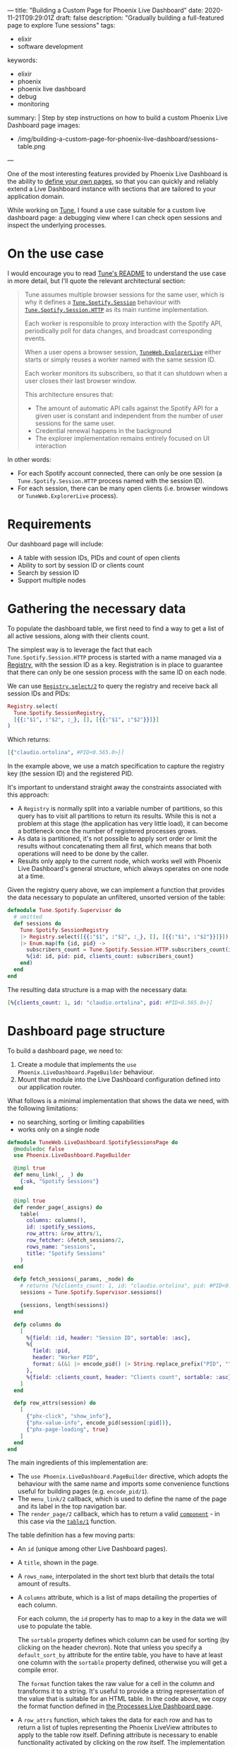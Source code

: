 ---
title: "Building a Custom Page for Phoenix Live Dashboard"
date: 2020-11-21T09:29:01Z
draft: false
description: "Gradually building a full-featured page to explore Tune sessions"
tags:
  - elixir
  - software development
keywords:
  - elixir
  - phoenix
  - phoenix live dashboard
  - debug
  - monitoring
summary: |
  Step by step instructions on how to build a custom Phoenix Live Dashboard page
images:
  - /img/building-a-custom-page-for-phoenix-live-dashboard/sessions-table.png
---

#+PROPERTY: header-args:elixir :session *Tune* :remsh tune@mini.local :name post :wrap "src elixir"

One of the most interesting features provided by Phoenix Live Dashboard is the ability to [[https://hexdocs.pm/phoenix_live_dashboard/Phoenix.LiveDashboard.PageBuilder.html#content][define your own pages]], so that you can quickly and reliably extend a Live Dashboard instance with sections that are tailored to your application domain.

While working on [[https://github.com/fully-forged/tune][Tune]], I found a use case suitable for a custom live dashboard page: a debugging view where I can check open sessions and inspect the underlying processes.

* On the use case

I would encourage you to read [[https://github.com/fully-forged/tune][Tune's README]] to understand the use case in more detail, but I'll quote the relevant architectural section:

#+begin_quote
Tune assumes multiple browser sessions for the same user, which is why it defines a [[https://tune-docs.fullyforged.com/Tune.Spotify.Session.html#content][~Tune.Spotify.Session~]] behaviour with [[https://tune-docs.fullyforged.com/Tune.Spotify.Session.HTTP.html#content][~Tune.Spotify.Session.HTTP~]] as its main runtime implementation.

Each worker is responsible to proxy interaction with the Spotify API, periodically poll for data changes, and broadcast corresponding events.

When a user opens a browser session, [[https://tune-docs.fullyforged.com/TuneWeb.ExplorerLive.html#content][~TuneWeb.ExplorerLive~]] either starts or simply reuses a worker named with the same session ID.

Each worker monitors its subscribers, so that it can shutdown when a user closes their last browser window.

This architecture ensures that:

- The amount of automatic API calls against the Spotify API for a given user is constant and independent from the number of user sessions for the same user.
- Credential renewal happens in the background
- The explorer implementation remains entirely focused on UI interaction
#+end_quote

In other words:

- For each Spotify account connected, there can only be one session (a ~Tune.Spotify.Session.HTTP~ process named with the session ID).
- For each session, there can be many open clients (i.e. browser windows or ~TuneWeb.ExplorerLive~ process).

* Requirements

Our dashboard page will include:

- A table with session IDs, PIDs and count of open clients
- Ability to sort by session ID or clients count
- Search by session ID
- Support multiple nodes

* Gathering the necessary data

To populate the dashboard table, we first need to find a way to get a list of all active sessions, along with their clients count.

The simplest way is to leverage the fact that each ~Tune.Spotify.Session.HTTP~ process is started with a name managed via a [[https://hexdocs.pm/elixir/Registry.html][Registry]], with the session ID as a key. Registration is in place to guarantee that there can only be one session process with the same ID on each node.

We can use [[https://hexdocs.pm/elixir/Registry.html#select/2][~Registry.select/2~]] to query the registry and receive back all session IDs and PIDs:

#+NAME: registry-lookup
#+begin_src elixir
Registry.select(
  Tune.Spotify.SessionRegistry,
  [{{:"$1", :"$2", :_}, [], [{{:"$1", :"$2"}}]}]
)
#+end_src

Which returns:

#+RESULTS: registry-lookup
#+begin_src elixir
[{"claudio.ortolina", #PID<0.565.0>}]
#+end_src

In the example above, we use a match specification to capture the registry key (the session ID) and the registered PID.

It's important to understand straight away the constraints associated with this approach:

- A ~Registry~ is normally split into a variable number of partitions, so this query has to visit all partitions to return its results. While this is not a problem at this stage (the application has very little load), it can become a bottleneck once the number of registered processes grows.
- As data is partitioned, it's not possible to apply sort order or limit the results without concatenating them all first, which means that both operations will need to be done by the caller.
- Results only apply to the current node, which works well with Phoenix Live Dashboard's general structure, which always operates on one node at a time.

Given the registry query above, we can implement a function that provides the data necessary to populate an unfiltered, unsorted version of the table:

#+NAME: unfiltered-data-source
#+begin_src elixir
defmodule Tune.Spotify.Supervisor do
  # omitted
  def sessions do
    Tune.Spotify.SessionRegistry
    |> Registry.select([{{:"$1", :"$2", :_}, [], [{{:"$1", :"$2"}}]}])
    |> Enum.map(fn {id, pid} ->
      subscribers_count = Tune.Spotify.Session.HTTP.subscribers_count(id)
      %{id: id, pid: pid, clients_count: subscribers_count}
    end)
  end
end
#+end_src

The resulting data structure is a map with the necessary data:

#+RESULTS: unfiltered-data-source
#+begin_src elixir
[%{clients_count: 1, id: "claudio.ortolina", pid: #PID<0.565.0>}]
#+end_src

* Dashboard page structure

To build a dashboard page, we need to:

1. Create a module that implements the ~use Phoenix.LiveDashboard.PageBuilder~ behaviour.
2. Mount that module into the Live Dashboard configuration defined into our application router.

What follows is a minimal implementation that shows the data we need, with the following limitations:

- no searching, sorting or limiting capabilities
- works only on a single node

#+begin_src elixir
defmodule TuneWeb.LiveDashboard.SpotifySessionsPage do
  @moduledoc false
  use Phoenix.LiveDashboard.PageBuilder

  @impl true
  def menu_link(_, _) do
    {:ok, "Spotify Sessions"}
  end

  @impl true
  def render_page(_assigns) do
    table(
      columns: columns(),
      id: :spotify_sessions,
      row_attrs: &row_attrs/1,
      row_fetcher: &fetch_sessions/2,
      rows_name: "sessions",
      title: "Spotify Sessions"
    )
  end

  defp fetch_sessions(_params, _node) do
    # returns [%{clients_count: 1, id: "claudio.ortolina", pid: #PID<0.565.0>}]
    sessions = Tune.Spotify.Supervisor.sessions()

    {sessions, length(sessions)}
  end

  defp columns do
    [
      %{field: :id, header: "Session ID", sortable: :asc},
      %{
        field: :pid,
        header: "Worker PID",
        format: &(&1 |> encode_pid() |> String.replace_prefix("PID", ""))
      },
      %{field: :clients_count, header: "Clients count", sortable: :asc}
    ]
  end

  defp row_attrs(session) do
    [
      {"phx-click", "show_info"},
      {"phx-value-info", encode_pid(session[:pid])},
      {"phx-page-loading", true}
    ]
  end
end
#+end_src

The main ingredients of this implementation are:

- The ~use Phoenix.LiveDashboard.PageBuilder~ directive, which adopts the behaviour with the same name and imports some convenience functions useful for building pages (e.g. ~encode_pid/1~).
- The ~menu_link/2~ callback, which is used to define the name of the page and its label in the top navigation bar.
- The ~render_page/2~ callback, which has to return a valid [[https://hexdocs.pm/phoenix_live_dashboard/Phoenix.LiveDashboard.PageBuilder.html#t:component/0][~component~]] - in this case via the [[https://hexdocs.pm/phoenix_live_dashboard/Phoenix.LiveDashboard.PageBuilder.html#table/1][~table/1~]] function.

The table definition has a few moving parts:

- An ~id~ (unique among other Live Dashboard pages).

- A ~title~, shown in the page.

- A ~rows_name~, interpolated in the short text blurb that details the total amount of results.

- A ~columns~ attribute, which is a list of maps detailing the properties of each column.
  
  For each column, the ~id~ property has to map to a key in the data we will use to populate the table.

  The ~sortable~ property defines which column can be used for sorting (by clicking on the header chevron). Note that unless you specify a ~default_sort_by~ attribute for the entire table, you have to have at least one column with the ~sortable~ property defined, otherwise you will get a compile error.

  The ~format~ function takes the raw value for a cell in the column and transforms it to a string. It's useful to provide a string representation of the value that is suitable for an HTML table. In the code above, we copy the format function defined in [[https://github.com/phoenixframework/phoenix_live_dashboard/blob/8d7148d9c333a27766ee8bc971d4dba93c0f9695/lib/phoenix/live_dashboard/pages/processes_page.ex#L34][the Processes Live Dashboard page]].

- A ~row_attrs~ function, which takes the data for each row and has to return a list of tuples representing the Phoenix LiveView attributes to apply to the table row itself. Defining attribute is necessary to enable functionality activated by clicking on the row itself. The implementation in this example lets you inspect the session PID in a modal overlay.

  Similar to the ~format~ function, we leverage ~encode_pid/1~ to format the PID as string compatible with the ~show_info~ LiveView event.

- A ~row_fetcher~ function, which takes the current ~params~ (search query, limit, sort key, sort direction) and the current node, and returns the data used to populate the table.

  The return value has to conform to a tuple shape where the first value is a list of sessions (in the shape of maps with the same keys used for column ids) and the second value is the total number of results (irrespectively of the limit).

  As we implemented ~Tune.Spotify.Supervisor.sessions/0~ taking care of using the same key names, its return value perfectly fits the expectations of the ~row_fetcher~ function.

* Mounting the dashboard page

To have the page up and running, we need to modify the ~live_dashboard/2~ function inside the application router:

#+begin_src elixir
live_dashboard "/dashboard",
  metrics: TuneWeb.Telemetry,
  metrics_history: {TuneWeb.Telemetry.Storage, :metrics_history, []},
  additional_pages: [
    spotify_sessions: TuneWeb.LiveDashboard.SpotifySessionsPage
  ]
#+end_src

* Filters and limits

We can now focus on implementing search, sorting and limits. Conceptually, we need to:

- If specified, apply the search filter.
- Always apply sort order.
- Count the sorted elements, to return the correct total.
- Always apply the limit clause to the sorted elements.

All of these operations have to be handled by the implementation of the ~row_fetcher~ function.

The params map has the following keys:

- ~:search~: the string representing the contents of the search input (or ~nil~ when empty).
- ~:sort_by~: the id of the column to sort by.
- ~:sort_dir~: the sort direction, expressed with the atoms ~:asc~ and ~:desc~.
- ~:limit~: the integer value representing the amount of max items requested by the user.

The params map is very well thought out, as it has a fixed structure, applied defaults where available and values that play well with functions from the ~Enum~ module.

We can extend the ~fetch_sessions/2~ function as follows:

#+begin_src elixir
defmodule TuneWeb.LiveDashboard.SpotifySessionsPage do
  # omitted

  defp fetch_sessions(params, _node) do
    sessions =
      Tune.Spotify.Supervisor.sessions()
      |> filter(params)

    {Enum.take(sessions, params[:limit]), length(sessions)}
  end

  defp filter(sessions, params) do
    sessions
    |> Enum.filter(fn session -> session_match?(session, params[:search]) end)
    |> Enum.sort_by(fn session -> session[params[:sort_by]] end, params[:sort_dir])
  end

  defp session_match?(_session, nil), do: true
  defp session_match?(session, search_string), do: String.contains?(session[:id], search_string)
end
#+end_src

As outlined above, we start by filtering by search, using a very simple logic that just checks if the session ID contains the searched string.

After search, we apply the sorting logic: the values of the ~:sort_by~ and ~:sort_dir~ perfectly fit using ~Enum.sort_by/3~ (a really appreciated API design choice), making the implementation short and sweet.

When defining the returning tuple, we take care of applying the limit and returning the correct total count.

With these changes in place, the generated table behaves as expected:

{{< image src="/img/building-a-custom-page-for-phoenix-live-dashboard/sessions-table.png" alt="A screenshot of the Spotify sessions table built in this blog post" >}}

* Supporting multiple nodes

The last piece of the puzzle is making sure that we take into account the currently selected node.

Fortunately, we just need to make a very small change to ~fetch_sessions/2~:

#+begin_src elixir
defp fetch_sessions(params, node) do
  sessions =
    node
    |> :rpc.call(Tune.Spotify.Supervisor, :sessions, [])
    |> filter(params)

  {Enum.take(sessions, params[:limit]), length(sessions)}
end
#+end_src

The OTP [[https://erlang.org/doc/man/rpc.html][rpc]] module conveniently provides a [[https://erlang.org/doc/man/rpc.html#call-4][~call/4~]] function that takes a node name, module, function, and arguments, returning the exact same value of the remotely executed function.

* Conclusions

To see the final version of ~TuneWeb.LiveDashboard.SpotifySessionsPage~, you can open [[https://github.com/fully-forged/tune/blob/32038997bc89f94ca8ee18f80d2f1cae946f7acb/lib/tune_web/live_dashboard/spotify_sessions_page.ex][the file in the repo]].
